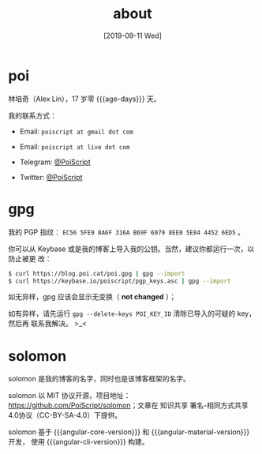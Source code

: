 #+TITLE: about
#+DATE: [2019-09-11 Wed]
#+SLUG: about
#+TAGS:

* poi

林培奇（Alex Lin），17 岁零 {{{age-days}}} 天。

我的联系方式：

- Email: ~poiscript at gmail dot com~

- Email: ~poiscript at live dot com~

- Telegram: [[https://t.me/PoiScript][@PoiScript]]

- Twitter: [[https://twitter.com/PoiScript][@PoiScript]]

* gpg

我的 PGP 指纹： ~EC56 5FE9 8A6F 316A B69F 6979 8EE0 5E84 4452 6ED5~ 。

你可以从 Keybase 或是我的博客上导入我的公钥。当然，建议你都运行一次，以防止被更
改：

#+BEGIN_SRC bash
$ curl https://blog.poi.cat/poi.gpg | gpg --import
$ curl https://keybase.io/poiscript/pgp_keys.asc | gpg --import
#+END_SRC

如无异样，gpg 应该会显示无变换（ *not changed* ）；

如有异样，请先运行 ~gpg --delete-keys POI_KEY_ID~ 清除已导入的可疑的 key，然后再
联系我解决。 >_<

* solomon

solomon 是我的博客的名字，同时也是该博客框架的名字。

solomon 以 MIT 协议开源，项目地址：[[https://github.com/PoiScript/solomon]]；文章在
知识共享 署名-相同方式共享 4.0协议（CC-BY-SA-4.0）下提供。

solomon 基于 {{{angular-core-version}}} 和 {{{angular-material-version}}} 开发，
使用 {{{angular-cli-version}}} 构建。
